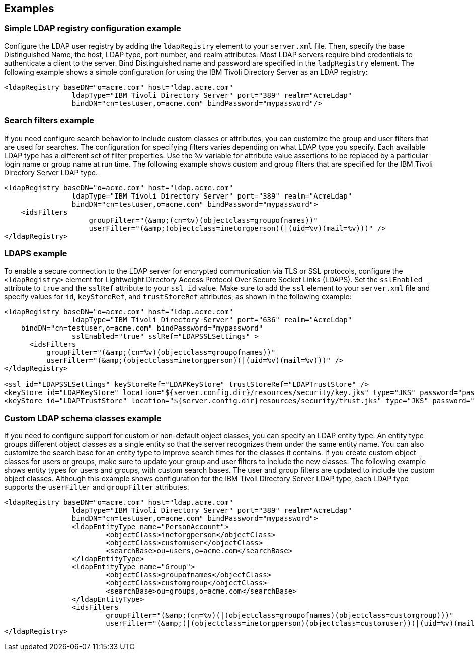 
== Examples

=== Simple LDAP registry configuration example

Configure the LDAP user registry by adding the `ldapRegistry` element to your `server.xml` file.
Then, specify the base Distinguished Name, the host, LDAP type, port number, and realm attributes.
Most LDAP servers require bind credentials to authenticate a client to the server.
Bind Distinguished name and password are specified in the `ladpRegistry` element.
The following example shows a simple configuration for using the IBM Tivoli Directory Server as an LDAP registry:

[source,java]
----

<ldapRegistry baseDN="o=acme.com" host="ldap.acme.com"
		ldapType="IBM Tivoli Directory Server" port="389" realm="AcmeLdap"
		bindDN="cn=testuser,o=acme.com" bindPassword="mypassword"/>

----

=== Search filters example

If you need configure search behavior to include custom classes or attributes, you can customize the group and user filters that are used for searches.
The configuration for specifying filters varies depending on what LDAP type you specify. Each available LDAP type has a different set of filter properties.
Use the `%v` variable for attribute value assertions to be replaced by a particular login name or group name at run time.
The following example shows custom and group filters that are specified for the IBM Tivoli Directory Server LDAP type.

[source,java]
----
<ldapRegistry baseDN="o=acme.com" host="ldap.acme.com"
		ldapType="IBM Tivoli Directory Server" port="389" realm="AcmeLdap"
		bindDN="cn=testuser,o=acme.com" bindPassword="mypassword">
    <idsFilters
		    groupFilter="(&amp;(cn=%v)(objectclass=groupofnames))"
		    userFilter="(&amp;(objectclass=inetorgperson)(|(uid=%v)(mail=%v)))" />
</ldapRegistry>
----

=== LDAPS example

To enable a secure connection to the LDAP server for encrypted communication via TLS or SSL protocols, configure the `<ldapRegistry>` element for Lightweight Directory Access Protocol Over Secure Socket Links (LDAPS).
Set the `sslEnabled` attribute to `true` and the `sslRef` attribute to your `ssl id` value.
Make sure to add the `ssl` element to your `server.xml` file and specify values for `id`, `keyStoreRef`, and `trustStoreRef` attributes, as shown in the following example:

[source,java]
----

<ldapRegistry baseDN="o=acme.com" host="ldap.acme.com"
		ldapType="IBM Tivoli Directory Server" port="636" realm="AcmeLdap"
    bindDN="cn=testuser,o=acme.com" bindPassword="mypassword"
		sslEnabled="true" sslRef="LDAPSSLSettings" >
      <idsFilters
          groupFilter="(&amp;(cn=%v)(objectclass=groupofnames))"
          userFilter="(&amp;(objectclass=inetorgperson)(|(uid=%v)(mail=%v)))" />
</ldapRegistry>

<ssl id="LDAPSSLSettings" keyStoreRef="LDAPKeyStore" trustStoreRef="LDAPTrustStore" />
<keyStore id="LDAPKeyStore" location="${server.config.dir}/resources/security/key.jks" type="JKS" password="password" />
<keyStore id="LDAPTrustStore" location="${server.config.dir}resources/security/trust.jks" type="JKS" password="password" />
----

=== Custom LDAP schema classes example

If you need to configure support for custom or non-default object classes, you can specify an LDAP entity type.
An entity type groups different object classes as a single entity so that the server recognizes them under the same entity name.
You can also customize the search base for an entity type to improve search times for the classes it contains.
If you create custom object classes for users or groups, make sure to update your group and user filters to include the new classes.
The following example shows entity types for users and groups, with custom search bases. The user and group filters are updated to include the custom object classes. Although this example shows configuration for the IBM Tivoli Directory Server LDAP type, each LDAP type supports the `userFilter` and `groupFilter` attributes.

[source,java]
----

<ldapRegistry baseDN="o=acme.com" host="ldap.acme.com"
		ldapType="IBM Tivoli Directory Server" port="389" realm="AcmeLdap"
		bindDN="cn=testuser,o=acme.com" bindPassword="mypassword">
		<ldapEntityType name="PersonAccount">
			<objectClass>inetorgperson</objectClass>
			<objectClass>customuser</objectClass>
			<searchBase>ou=users,o=acme.com</searchBase>
		</ldapEntityType>
		<ldapEntityType name="Group">
			<objectClass>groupofnames</objectClass>
			<objectClass>customgroup</objectClass>
			<searchBase>ou=groups,o=acme.com</searchBase>
		</ldapEntityType>
		<idsFilters
			groupFilter="(&amp;(cn=%v)(|(objectclass=groupofnames)(objectclass=customgroup)))"
			userFilter="(&amp;(|(objectclass=inetorgperson)(objectclass=customuser))(|(uid=%v)(mail=%v)))" />
</ldapRegistry>

----
